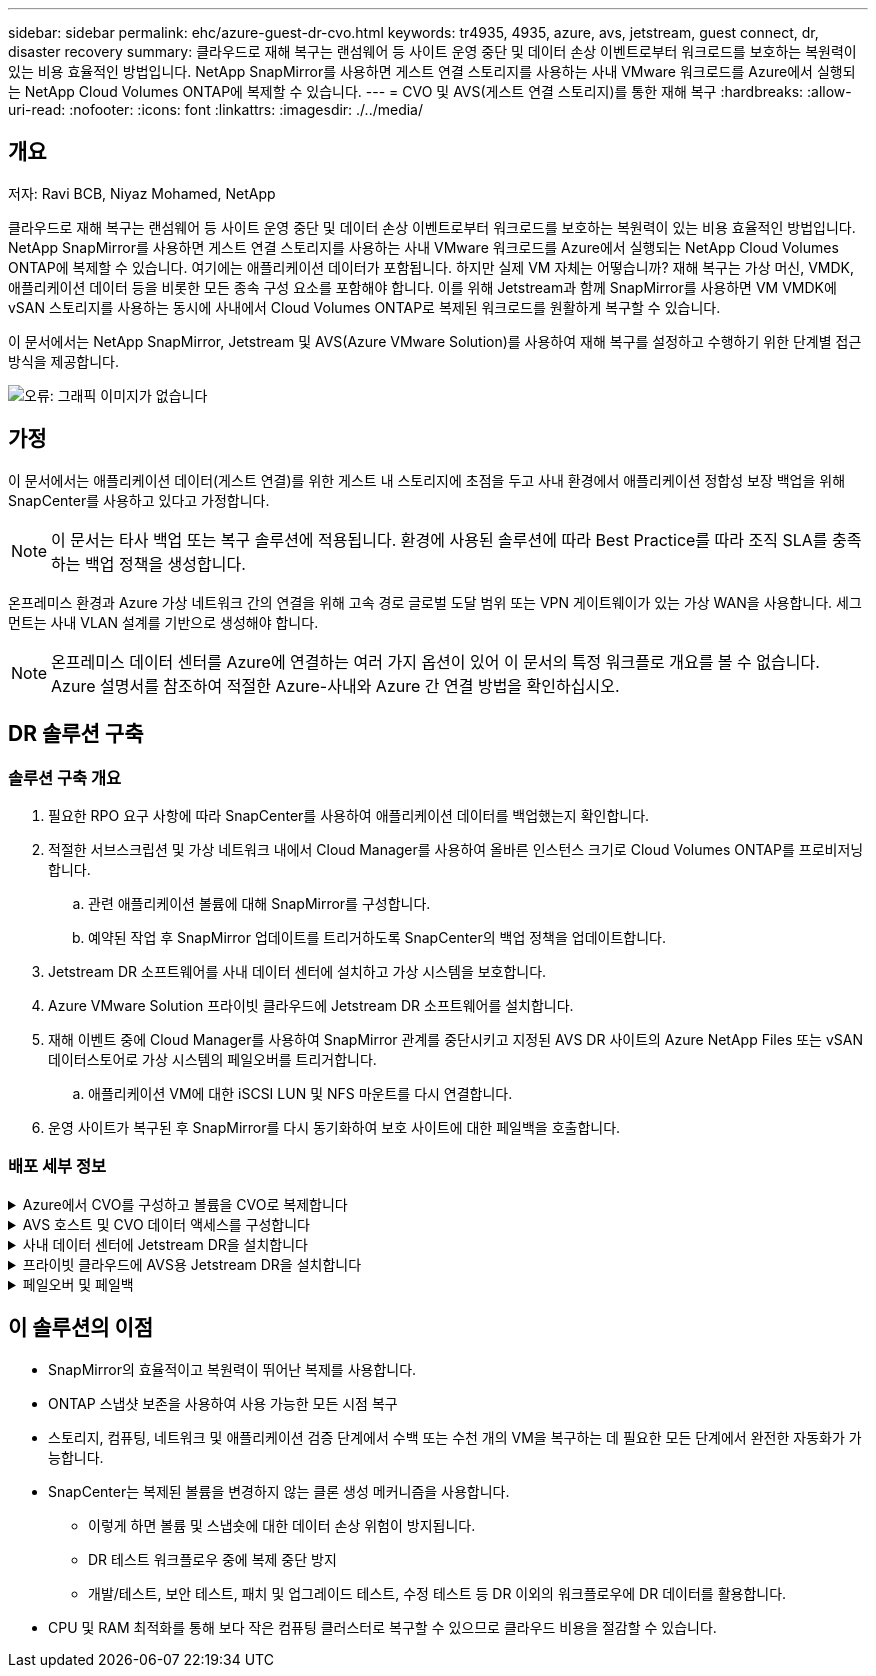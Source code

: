 ---
sidebar: sidebar 
permalink: ehc/azure-guest-dr-cvo.html 
keywords: tr4935, 4935, azure, avs, jetstream, guest connect, dr, disaster recovery 
summary: 클라우드로 재해 복구는 랜섬웨어 등 사이트 운영 중단 및 데이터 손상 이벤트로부터 워크로드를 보호하는 복원력이 있는 비용 효율적인 방법입니다. NetApp SnapMirror를 사용하면 게스트 연결 스토리지를 사용하는 사내 VMware 워크로드를 Azure에서 실행되는 NetApp Cloud Volumes ONTAP에 복제할 수 있습니다. 
---
= CVO 및 AVS(게스트 연결 스토리지)를 통한 재해 복구
:hardbreaks:
:allow-uri-read: 
:nofooter: 
:icons: font
:linkattrs: 
:imagesdir: ./../media/




== 개요

저자: Ravi BCB, Niyaz Mohamed, NetApp

클라우드로 재해 복구는 랜섬웨어 등 사이트 운영 중단 및 데이터 손상 이벤트로부터 워크로드를 보호하는 복원력이 있는 비용 효율적인 방법입니다. NetApp SnapMirror를 사용하면 게스트 연결 스토리지를 사용하는 사내 VMware 워크로드를 Azure에서 실행되는 NetApp Cloud Volumes ONTAP에 복제할 수 있습니다. 여기에는 애플리케이션 데이터가 포함됩니다. 하지만 실제 VM 자체는 어떻습니까? 재해 복구는 가상 머신, VMDK, 애플리케이션 데이터 등을 비롯한 모든 종속 구성 요소를 포함해야 합니다. 이를 위해 Jetstream과 함께 SnapMirror를 사용하면 VM VMDK에 vSAN 스토리지를 사용하는 동시에 사내에서 Cloud Volumes ONTAP로 복제된 워크로드를 원활하게 복구할 수 있습니다.

이 문서에서는 NetApp SnapMirror, Jetstream 및 AVS(Azure VMware Solution)를 사용하여 재해 복구를 설정하고 수행하기 위한 단계별 접근 방식을 제공합니다.

image:dr-cvo-avs-image1.png["오류: 그래픽 이미지가 없습니다"]



== 가정

이 문서에서는 애플리케이션 데이터(게스트 연결)를 위한 게스트 내 스토리지에 초점을 두고 사내 환경에서 애플리케이션 정합성 보장 백업을 위해 SnapCenter를 사용하고 있다고 가정합니다.


NOTE: 이 문서는 타사 백업 또는 복구 솔루션에 적용됩니다. 환경에 사용된 솔루션에 따라 Best Practice를 따라 조직 SLA를 충족하는 백업 정책을 생성합니다.

온프레미스 환경과 Azure 가상 네트워크 간의 연결을 위해 고속 경로 글로벌 도달 범위 또는 VPN 게이트웨이가 있는 가상 WAN을 사용합니다. 세그먼트는 사내 VLAN 설계를 기반으로 생성해야 합니다.


NOTE: 온프레미스 데이터 센터를 Azure에 연결하는 여러 가지 옵션이 있어 이 문서의 특정 워크플로 개요를 볼 수 없습니다. Azure 설명서를 참조하여 적절한 Azure-사내와 Azure 간 연결 방법을 확인하십시오.



== DR 솔루션 구축



=== 솔루션 구축 개요

. 필요한 RPO 요구 사항에 따라 SnapCenter를 사용하여 애플리케이션 데이터를 백업했는지 확인합니다.
. 적절한 서브스크립션 및 가상 네트워크 내에서 Cloud Manager를 사용하여 올바른 인스턴스 크기로 Cloud Volumes ONTAP를 프로비저닝합니다.
+
.. 관련 애플리케이션 볼륨에 대해 SnapMirror를 구성합니다.
.. 예약된 작업 후 SnapMirror 업데이트를 트리거하도록 SnapCenter의 백업 정책을 업데이트합니다.


. Jetstream DR 소프트웨어를 사내 데이터 센터에 설치하고 가상 시스템을 보호합니다.
. Azure VMware Solution 프라이빗 클라우드에 Jetstream DR 소프트웨어를 설치합니다.
. 재해 이벤트 중에 Cloud Manager를 사용하여 SnapMirror 관계를 중단시키고 지정된 AVS DR 사이트의 Azure NetApp Files 또는 vSAN 데이터스토어로 가상 시스템의 페일오버를 트리거합니다.
+
.. 애플리케이션 VM에 대한 iSCSI LUN 및 NFS 마운트를 다시 연결합니다.


. 운영 사이트가 복구된 후 SnapMirror를 다시 동기화하여 보호 사이트에 대한 페일백을 호출합니다.




=== 배포 세부 정보

.Azure에서 CVO를 구성하고 볼륨을 CVO로 복제합니다
[%collapsible]
====
첫 번째 단계는 Cloud Volumes ONTAP Azure(link:azure-guest.html["링크"^])를 사용하여 원하는 볼륨을 Cloud Volumes ONTAP에 복제하고 원하는 빈도와 스냅샷 보존 기능을 사용할 수 있습니다.

image:dr-cvo-avs-image2.png["오류: 그래픽 이미지가 없습니다"]

====
.AVS 호스트 및 CVO 데이터 액세스를 구성합니다
[%collapsible]
====
SDDC를 구축할 때 고려해야 할 두 가지 중요한 요소는 Azure VMware 솔루션에서 SDDC 클러스터의 크기와 SDDC를 사용할 수 있는 기간을 결정하는 것입니다. 재해 복구 솔루션의 두 가지 주요 고려 사항은 전체 운영 비용을 절감하는 데 도움이 됩니다. SDDC는 최대 3개의 호스트까지 구성할 수 있으며, 전체 구축 환경에서 다중 호스트 클러스터까지 가능합니다.

AVS 클러스터의 구축 결정은 주로 RPO/RTO 요구 사항을 기반으로 합니다. Azure VMware 솔루션을 사용하면 SDDC를 테스트 또는 실제 재해 이벤트에 대비하여 적시에 프로비저닝할 수 있습니다. SDDC를 적시에 구축하면 재해 발생 시 ESXi 호스트 비용을 절감할 수 있습니다. 그러나 이러한 구축 형태는 SDDC를 프로비저닝하는 동안 RTO에 몇 시간 정도 영향을 줍니다.

가장 일반적인 구축 옵션은 SDDC를 상시 작동, 파일럿 라이트 모드로 실행하는 것입니다. 이 옵션은 항상 사용 가능한 호스트 세 개로 구성된 작은 공간을 제공하며 시뮬레이션 활동 및 규정 준수 검사를 위한 실행 기준을 제공하여 복구 작업 속도를 높이고 운영 사이트와 DR 사이트 간의 운영 드리프트가 발생하지 않도록 합니다. 실제 DR 이벤트를 처리하는 데 필요한 경우 파일럿 라이트 클러스터를 원하는 레벨로 신속하게 확장할 수 있습니다.

AVS SDDC를 구성하려면(온디맨드 또는 파일럿 라이트 모드여야 함) 을 참조하십시오 link:azure-setup.html["Azure에서 가상화 환경을 구축하고 구성합니다"^]. 사전 요구 사항으로, 연결이 설정된 후 AVS 호스트에 상주하는 게스트 VM이 Cloud Volumes ONTAP의 데이터를 사용할 수 있는지 확인합니다.

Cloud Volumes ONTAP 및 AVS를 올바르게 구성한 후에는 VAIO 메커니즘을 사용하고 Cloud Volumes ONTAP에 애플리케이션 볼륨 복사본을 위한 SnapMirror를 활용하여 Jetstream을 구성하여 온프레미스 워크로드를 AVS(게스트 내 스토리지가 있는 응용 프로그램 VMDK 및 VM이 있는 VM)로 자동으로 복구합니다.

====
.사내 데이터 센터에 Jetstream DR을 설치합니다
[%collapsible]
====
Jetstream DR 소프트웨어는 Jetstream DR Management Server Virtual Appliance(MSA), DR 가상 어플라이언스(DRVA) 및 호스트 구성 요소(I/O 필터 패키지)의 세 가지 주요 구성 요소로 구성됩니다. MSA는 컴퓨팅 클러스터에 호스트 구성 요소를 설치 및 구성한 다음 Jetstream DR 소프트웨어를 관리하는 데 사용됩니다. 설치 프로세스는 다음과 같습니다.

. 필수 구성 요소를 확인하십시오.
. 리소스 및 구성 권장 사항에 대해 용량 계획 툴을 실행합니다.
. Jetstream DR MSA를 지정된 클러스터의 각 vSphere 호스트에 구축합니다.
. 브라우저에서 DNS 이름을 사용하여 MSA를 실행합니다.
. MSA에 vCenter Server를 등록합니다.
. Jetstream DR MSA를 구축하고 vCenter Server를 등록한 후 vSphere Web Client를 사용하여 Jetstream DR 플러그인으로 이동합니다. 이 작업은 데이터 센터 > 구성 > Jetstream DR로 이동하여 수행할 수 있습니다.
+
image:dr-cvo-avs-image3.png["오류: 그래픽 이미지가 없습니다"]

. Jetstream DR 인터페이스에서 다음 작업을 완료합니다.
+
.. I/O 필터 패키지를 사용하여 클러스터를 구성합니다.
+
image:dr-cvo-avs-image4.png["오류: 그래픽 이미지가 없습니다"]

.. 복구 사이트에 있는 Azure Blob 저장소를 추가합니다.
+
image:dr-cvo-avs-image5.png["오류: 그래픽 이미지가 없습니다"]



. Appliances 탭에서 필요한 수의 DR 가상 어플라이언스(DRVA)를 구축합니다.
+

NOTE: 용량 계획 툴을 사용하여 필요한 DRVA의 수를 추정합니다.

+
image:dr-cvo-avs-image6.png["오류: 그래픽 이미지가 없습니다"]

+
image:dr-cvo-avs-image7.png["오류: 그래픽 이미지가 없습니다"]

. 사용 가능한 데이터 저장소 또는 독립 공유 iSCSI 스토리지 풀에서 VMDK를 사용하여 각 DRVA에 대한 복제 로그 볼륨을 생성합니다.
+
image:dr-cvo-avs-image8.png["오류: 그래픽 이미지가 없습니다"]

. 보호 도메인 탭에서 Azure Blob 저장소 사이트, DRVA 인스턴스 및 복제 로그에 대한 정보를 사용하여 필요한 수의 보호된 도메인을 만듭니다. 보호 도메인은 함께 보호되고 장애 조치/장애 복구 작업에 우선 순위 순서를 할당하는 클러스터 내의 특정 VM 또는 애플리케이션 VM 세트를 정의합니다.
+
image:dr-cvo-avs-image9.png["오류: 그래픽 이미지가 없습니다"]

+
image:dr-cvo-avs-image10.png["오류: 그래픽 이미지가 없습니다"]

. 보호할 VM을 선택하고 종속성을 기반으로 VM을 애플리케이션 그룹으로 그룹화합니다. 애플리케이션 정의를 사용하면 VM 세트를 부팅 순서, 부팅 지연 및 복구 시 실행할 수 있는 선택적 애플리케이션 검증을 포함하는 논리 그룹으로 그룹화할 수 있습니다.
+

NOTE: 보호 도메인의 모든 VM에 동일한 보호 모드가 사용되는지 확인합니다.

+

NOTE: VMDK(Write-Back) 모드는 더 높은 성능을 제공합니다.

+
image:dr-cvo-avs-image11.png["오류: 그래픽 이미지가 없습니다"]

. 복제 로그 볼륨이 고성능 스토리지에 배치되었는지 확인합니다.
+
image:dr-cvo-avs-image12.png["오류: 그래픽 이미지가 없습니다"]

. 작업을 완료한 후 보호 도메인에 대한 보호 시작 을 클릭합니다. 그러면 선택한 VM에 대한 데이터 복제가 지정된 Blob 저장소로 시작됩니다.
+
image:dr-cvo-avs-image13.png["오류: 그래픽 이미지가 없습니다"]

. 복제가 완료되면 VM 보호 상태가 복구 가능으로 표시됩니다.
+
image:dr-cvo-avs-image14.png["오류: 그래픽 이미지가 없습니다"]

+

NOTE: 페일오버 런북은 VM(복구 그룹이라고 함)을 그룹화하고 부팅 순서 시퀀스를 설정하고 IP 구성과 함께 CPU/메모리 설정을 수정하도록 구성할 수 있습니다.

. 설정 을 클릭한 다음 Runbook 구성 링크를 클릭하여 Runbook 그룹을 구성합니다.
+
image:dr-cvo-avs-image15.png["오류: 그래픽 이미지가 없습니다"]

. 새 Runbook 그룹을 생성하려면 Create Group 버튼을 클릭합니다.
+

NOTE: 필요한 경우 화면 아래쪽에 사용자 지정 사전 스크립트 및 사후 스크립트를 적용하여 Runbook 그룹의 작업 전후에 자동으로 실행합니다. Runbook 스크립트가 관리 서버에 있는지 확인합니다.

+
image:dr-cvo-avs-image16.png["오류: 그래픽 이미지가 없습니다"]

. 필요에 따라 VM 설정을 편집합니다. 부팅 순서, 부팅 지연(초 단위로 지정), CPU 수 및 할당할 메모리 양을 포함하여 VM을 복구하기 위한 매개 변수를 지정합니다. 위쪽 또는 아래쪽 화살표를 클릭하여 VM의 부팅 순서를 변경합니다. MAC를 유지하기 위한 옵션도 제공됩니다.
+
image:dr-cvo-avs-image17.png["오류: 그래픽 이미지가 없습니다"]

. 정적 IP 주소는 그룹의 개별 VM에 대해 수동으로 구성할 수 있습니다. VM의 NIC View 링크를 클릭하여 IP 주소 설정을 수동으로 구성합니다.
+
image:dr-cvo-avs-image18.png["오류: 그래픽 이미지가 없습니다"]

. 구성 버튼을 클릭하여 해당 VM에 대한 NIC 설정을 저장합니다.
+
image:dr-cvo-avs-image19.png["오류: 그래픽 이미지가 없습니다"]

+
image:dr-cvo-avs-image20.png["오류: 그래픽 이미지가 없습니다"]



이제 페일오버 및 페일백 Runbook의 상태가 모두 Configured로 표시됩니다. 페일오버 및 페일백 Runbook 그룹은 동일한 초기 VM 및 설정 그룹을 사용하여 쌍으로 생성됩니다. 필요한 경우 각 Runbook 그룹의 세부 정보 링크를 클릭하고 설정을 변경하여 Runbook 그룹의 설정을 개별적으로 사용자 지정할 수 있습니다.

====
.프라이빗 클라우드에 AVS용 Jetstream DR을 설치합니다
[%collapsible]
====
복구 사이트(AVS)의 모범 사례는 3노드 파일럿 라이트 클러스터를 미리 생성하는 것입니다. 이를 통해 다음을 포함하여 복구 사이트 인프라를 사전 구성할 수 있습니다.

* 대상 네트워킹 세그먼트, 방화벽, DHCP 및 DNS 등의 서비스 등
* AVS용 Jetstream DR 설치
* 데이터 저장소 등을 사용하여 ANF 볼륨 구성


Jetstream DR은 미션 크리티컬 도메인에 대해 제로급 RTO 모드를 지원합니다. 이러한 도메인의 경우 대상 스토리지가 사전 설치되어 있어야 합니다. ANF는 이 경우 권장되는 스토리지 유형입니다.


NOTE: 세그먼트 생성을 포함한 네트워크 구성은 AVS 클러스터에서 사내 요구 사항과 일치하도록 구성해야 합니다.


NOTE: SLA 및 RTO 요구 사항에 따라 연속 페일오버 또는 일반(표준) 페일오버 모드를 사용할 수 있습니다. 제로급 RTO의 경우 복구 사이트에서 연속 재수화를 시작해야 합니다.

. Azure VMware 솔루션 프라이빗 클라우드에 AVS용 Jetstream DR을 설치하려면 실행 명령을 사용하십시오. Azure 포털에서 Azure VMware 솔루션으로 이동하고 프라이빗 클라우드를 선택한 다음 명령 실행 > 패키지 > JSDR.Configuration을 선택합니다.
+

NOTE: Azure VMware 솔루션의 기본 CloudAdmin 사용자는 AVS용 Jetstream DR을 설치할 권한이 없습니다. Azure VMware 솔루션을 사용하면 Jetstream DR용 Azure VMware 솔루션 실행 명령을 호출하여 Jetstream DR을 간단하고 자동으로 설치할 수 있습니다.

+
다음 스크린샷은 DHCP 기반 IP 주소를 사용한 설치를 보여 줍니다.

+
image:dr-cvo-avs-image21.png["오류: 그래픽 이미지가 없습니다"]

. AVS 설치를 위한 Jetstream DR이 완료되면 브라우저를 새로 고칩니다. Jetstream DR UI에 액세스하려면 SDDC 데이터 센터 > 구성 > Jetstream DR로 이동하십시오.
+
image:dr-cvo-avs-image22.png["오류: 그래픽 이미지가 없습니다"]

. Jetstream DR 인터페이스에서 다음 작업을 완료합니다.
+
.. 온-프레미스 클러스터를 저장소 사이트로 보호하는 데 사용된 Azure Blob 저장소 계정을 추가한 다음 도메인 검사 옵션을 실행합니다.
.. 나타나는 팝업 대화 상자에서 가져올 보호된 도메인을 선택한 다음 해당 가져오기 링크를 클릭합니다.
+
image:dr-cvo-avs-image23.png["오류: 그래픽 이미지가 없습니다"]



. 복구를 위해 도메인을 가져옵니다. 보호 도메인 탭으로 이동하여 원하는 도메인이 선택되었는지 확인하거나 보호 도메인 선택 메뉴에서 원하는 도메인을 선택합니다. 보호된 도메인에 있는 복구 가능한 VM 목록이 표시됩니다.
+
image:dr-cvo-avs-image24.png["오류: 그래픽 이미지가 없습니다"]

. 보호된 도메인을 가져온 후 DRVA 어플라이언스를 구축합니다.
+

NOTE: CPT 생성 계획을 사용하여 이러한 단계를 자동화할 수도 있습니다.

. 사용 가능한 vSAN 또는 ANF 데이터 저장소를 사용하여 복제 로그 볼륨을 생성합니다.
. 보호된 도메인을 가져오고 VM 배치에 ANF 데이터 저장소를 사용하도록 복구 VA를 구성합니다.
+
image:dr-cvo-avs-image25.png["오류: 그래픽 이미지가 없습니다"]

+

NOTE: 선택한 세그먼트에서 DHCP가 활성화되어 있고 사용 가능한 IP가 충분한지 확인합니다. 도메인이 복구되는 동안 동적 IP가 일시적으로 사용됩니다. 복구 중인 각 VM(연속 재수화 포함)에는 개별 동적 IP가 필요합니다. 복구가 완료되면 IP가 해제되고 다시 사용할 수 있습니다.

. 적절한 페일오버 옵션(무중단 페일오버 또는 페일오버)을 선택합니다. 이 예에서는 연속 재수화(연속 페일오버)가 선택됩니다.
+

NOTE: 연속 페일오버 모드와 페일오버 모드는 구성이 수행될 때 다르지만, 두 페일오버 모드는 동일한 단계를 사용하여 구성됩니다. 장애 조치 단계는 재해 이벤트에 따라 함께 구성 및 수행됩니다. 지속적인 페일오버는 언제든지 구성할 수 있으며, 이후 정상적인 시스템 작동 중에 백그라운드에서 실행될 수 있습니다. 재해 이벤트가 발생한 후 지속적인 페일오버가 완료되어 보호된 VM의 소유권을 복구 사이트로 즉시 전송합니다(제로급 RTO).

+
image:dr-cvo-avs-image26.png["오류: 그래픽 이미지가 없습니다"]



지속적인 장애 조치 프로세스가 시작되고 UI에서 진행 상태를 모니터링할 수 있습니다. 현재 단계 섹션에서 파란색 아이콘을 클릭하면 페일오버 프로세스의 현재 단계에 대한 세부 정보를 보여주는 팝업 창이 표시됩니다.

====
.페일오버 및 페일백
[%collapsible]
====
. 사내 환경의 보호된 클러스터에서 재해가 발생한 후(일부 또는 전체 장애) 해당 애플리케이션 볼륨에 대한 SnapMirror 관계를 끊은 후 Jetstream을 사용하여 VM에 대한 페일오버를 트리거할 수 있습니다.
+
image:dr-cvo-avs-image27.png["오류: 그래픽 이미지가 없습니다"]

+
image:dr-cvo-avs-image28.png["오류: 그래픽 이미지가 없습니다"]

+

NOTE: 이 단계는 복구 프로세스를 용이하게 하기 위해 쉽게 자동화할 수 있습니다.

. AVS SDDC(대상 측)에서 Jetstream UI에 액세스하고 페일오버 옵션을 트리거하여 페일오버를 완료합니다. 작업 표시줄에 장애 조치 작업의 진행률이 표시됩니다.
+
페일오버를 완료할 때 나타나는 대화 상자에서 페일오버 작업을 계획대로 지정하거나 강제 작업으로 가정할 수 있습니다.

+
image:dr-cvo-avs-image29.png["오류: 그래픽 이미지가 없습니다"]

+
image:dr-cvo-avs-image30.png["오류: 그래픽 이미지가 없습니다"]

+
강제 대체 작동 에서는 운영 사이트에 더 이상 액세스할 수 없으며 보호 도메인의 소유권이 복구 사이트에 의해 직접 가정되어야 한다고 가정합니다.

+
image:dr-cvo-avs-image31.png["오류: 그래픽 이미지가 없습니다"]

+
image:dr-cvo-avs-image32.png["오류: 그래픽 이미지가 없습니다"]

. 연속 페일오버가 완료되면 작업 완료를 확인하는 메시지가 나타납니다. 작업이 완료되면 복구된 VM에 액세스하여 iSCSI 또는 NFS 세션을 구성합니다.
+

NOTE: 페일오버 모드가 페일오버에서 실행 중으로 변경되고 VM 상태는 복구 가능합니다. 이제 보호 도메인의 모든 VM이 페일오버 Runbook 설정에 지정된 상태의 복구 사이트에서 실행됩니다.

+

NOTE: 장애 조치 구성 및 인프라를 확인하기 위해 Jetstream DR을 테스트 모드(장애 조치 테스트 옵션)로 작동하여 가상 시스템 및 해당 데이터가 개체 저장소에서 테스트 복구 환경으로 복구되는 것을 관찰할 수 있습니다. 테스트 모드에서 페일오버 절차를 실행하면 실제 페일오버 프로세스와 비슷합니다.

+
image:dr-cvo-avs-image33.png["오류: 그래픽 이미지가 없습니다"]

. 가상 머신이 복구된 후 게스트 내 스토리지에 스토리지 재해 복구를 사용합니다. 이 프로세스를 시연하기 위해 이 예에서는 SQL Server가 사용됩니다.
. AVS SDDC에서 복구된 SnapCenter VM에 로그인하고 DR 모드를 활성화합니다.
+
.. browserN을 사용하여 SnapCenter UI에 액세스합니다.
+
image:dr-cvo-avs-image34.png["오류: 그래픽 이미지가 없습니다"]

.. 설정 페이지에서 설정 > 글로벌 설정 > 재해 복구 로 이동합니다.
.. 재해 복구 활성화 를 선택합니다.
.. 적용 을 클릭합니다.
+
image:dr-cvo-avs-image35.png["오류: 그래픽 이미지가 없습니다"]

.. 모니터 > 작업 을 클릭하여 DR 작업이 활성화되었는지 확인합니다.
+

NOTE: 스토리지 재해 복구에 NetApp SnapCenter 4.6 이상을 사용해야 합니다. 이전 버전의 경우 SnapMirror를 사용하여 복제된 애플리케이션 정합성 보장 스냅샷을 사용해야 하며, 재해 복구 사이트에서 이전 백업을 복구해야 하는 경우 수동 복구를 실행해야 합니다.



. SnapMirror 관계가 끊어져 있는지 확인합니다.
+
image:dr-cvo-avs-image36.png["오류: 그래픽 이미지가 없습니다"]

. Cloud Volumes ONTAP의 LUN을 동일한 드라이브 문자로 복구된 SQL 게스트 VM에 연결합니다.
+
image:dr-cvo-avs-image37.png["오류: 그래픽 이미지가 없습니다"]

. iSCSI 초기자를 열고, 이전에 연결이 끊긴 세션을 지우고, 복제된 Cloud Volumes ONTAP 볼륨에 대한 다중 경로와 함께 새 대상을 추가합니다.
+
image:dr-cvo-avs-image38.png["오류: 그래픽 이미지가 없습니다"]

. DR 이전에 사용한 드라이브 문자와 동일한 드라이브 문자를 사용하여 모든 디스크가 연결되어 있는지 확인합니다.
+
image:dr-cvo-avs-image39.png["오류: 그래픽 이미지가 없습니다"]

. MSSQL 서버 서비스를 다시 시작합니다.
+
image:dr-cvo-avs-image40.png["오류: 그래픽 이미지가 없습니다"]

. SQL 리소스가 다시 온라인 상태인지 확인합니다.
+
image:dr-cvo-avs-image41.png["오류: 그래픽 이미지가 없습니다"]

+

NOTE: NFS의 경우 mount 명령을 사용하여 볼륨을 연결하고 '/etc/fstab' 항목을 업데이트합니다.

+
이 시점에서는 작업을 실행하고 정상적으로 비즈니스를 계속할 수 있습니다.

+

NOTE: NSX-T 엔드에서는 페일오버 시나리오를 시뮬레이션하기 위해 별도의 전용 Tier-1 게이트웨이를 생성할 수 있습니다. 이렇게 하면 모든 워크로드가 서로 통신할 수 있지만, 트래픽이 환경 내외부로 라우팅될 수는 없으므로 교차 오염의 위험 없이 모든 분류, 억제 또는 강화 작업을 수행할 수 있습니다. 이 작업은 이 문서의 범위를 벗어나지만 격리 시뮬레이션을 위해 쉽게 수행할 수 있습니다.



운영 사이트가 다시 가동된 후 페일백을 수행할 수 있습니다. Jetstream에 의해 VM 보호가 재개되고 SnapMirror 관계가 역전되어야 합니다.

. 사내 환경을 복원합니다. 재해 발생 유형에 따라 보호 클러스터의 구성을 복원 및/또는 확인해야 할 수도 있습니다. 필요한 경우 Jetstream DR 소프트웨어를 재설치해야 할 수 있습니다.
. 복원된 온프레미스 환경에 액세스하고 Jetstream DR UI로 이동한 다음 적절한 보호 도메인을 선택합니다. 보호 사이트가 페일백될 준비가 되면 UI에서 페일백 옵션을 선택합니다.
+

NOTE: CPT에서 생성한 페일백 계획을 사용하여 VM과 해당 데이터를 오브젝트 저장소에서 원래 VMware 환경으로 되돌릴 수도 있습니다.

+
image:dr-cvo-avs-image42.png["오류: 그래픽 이미지가 없습니다"]

+

NOTE: 복구 사이트에서 VM을 일시 중지하고 보호 사이트에서 다시 시작한 후 최대 지연 시간을 지정합니다. 이 프로세스를 완료하는 데 필요한 시간은 장애 조치 VM을 중지한 후 복제 완료, 복구 사이트를 청소하는 데 필요한 시간, 보호 사이트에서 VM을 다시 만드는 데 필요한 시간 등을 포함합니다. 10분을 권장합니다.

+
image:dr-cvo-avs-image43.png["오류: 그래픽 이미지가 없습니다"]

. 페일백 프로세스를 완료한 다음 VM 보호 및 데이터 정합성 재개를 확인합니다.
+
image:dr-cvo-avs-image44.png["오류: 그래픽 이미지가 없습니다"]

. VM이 복구된 후 호스트에서 보조 스토리지를 분리하고 운영 스토리지에 접속합니다.
+
image:dr-cvo-avs-image45.png["오류: 그래픽 이미지가 없습니다"]

+
image:dr-cvo-avs-image46.png["오류: 그래픽 이미지가 없습니다"]

. MSSQL 서버 서비스를 다시 시작합니다.
. SQL 리소스가 다시 온라인 상태인지 확인합니다.
+
image:dr-cvo-avs-image47.png["오류: 그래픽 이미지가 없습니다"]

+

NOTE: 운영 스토리지로 페일백하려면 역방향 재동기화 작업을 수행하여 페일오버 전과 관계 방향이 동일한지 확인합니다.

+

NOTE: 역재동기화 작업 후 운영 스토리지와 보조 스토리지의 역할을 유지하려면 역방향 재동기화 작업을 다시 수행하십시오.



이 프로세스는 Oracle과 같은 다른 애플리케이션, 유사한 데이터베이스 유형 및 게스트 연결 스토리지를 사용하는 다른 애플리케이션에 적용됩니다.

항상 그렇듯이 중요한 워크로드를 운영 환경으로 포팅하기 전에 해당 워크로드를 복구하는 단계를 테스트하십시오.

====


== 이 솔루션의 이점

* SnapMirror의 효율적이고 복원력이 뛰어난 복제를 사용합니다.
* ONTAP 스냅샷 보존을 사용하여 사용 가능한 모든 시점 복구
* 스토리지, 컴퓨팅, 네트워크 및 애플리케이션 검증 단계에서 수백 또는 수천 개의 VM을 복구하는 데 필요한 모든 단계에서 완전한 자동화가 가능합니다.
* SnapCenter는 복제된 볼륨을 변경하지 않는 클론 생성 메커니즘을 사용합니다.
+
** 이렇게 하면 볼륨 및 스냅숏에 대한 데이터 손상 위험이 방지됩니다.
** DR 테스트 워크플로우 중에 복제 중단 방지
** 개발/테스트, 보안 테스트, 패치 및 업그레이드 테스트, 수정 테스트 등 DR 이외의 워크플로우에 DR 데이터를 활용합니다.


* CPU 및 RAM 최적화를 통해 보다 작은 컴퓨팅 클러스터로 복구할 수 있으므로 클라우드 비용을 절감할 수 있습니다.

